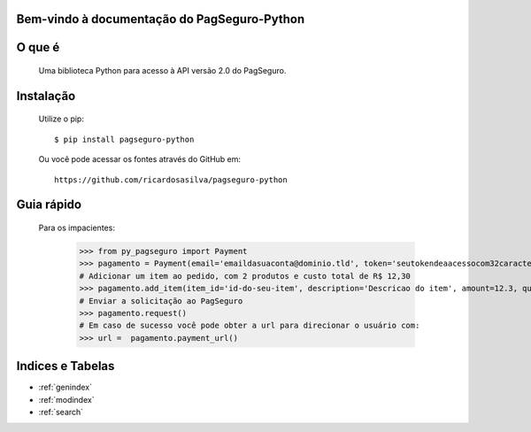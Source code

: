 .. PagSeguro-Python documentation master file, created by
   sphinx-quickstart on Sat Nov  9 23:08:45 2013.
   You can adapt this file completely to your liking, but it should at least
   contain the root `toctree` directive.

Bem-vindo à documentação do PagSeguro-Python
============================================


O que é
=======

 Uma biblioteca Python para acesso à API versão 2.0 do PagSeguro. 


Instalação
==========

  Utilize o pip::

    $ pip install pagseguro-python

  Ou você pode acessar os fontes através do GitHub em::
  
    https://github.com/ricardosasilva/pagseguro-python



Guia rápido 
===========

  Para os impacientes:

    >>> from py_pagseguro import Payment
    >>> pagamento = Payment(email='emaildasuaconta@dominio.tld', token='seutokendeaacessocom32caracteres')
    # Adicionar um item ao pedido, com 2 produtos e custo total de R$ 12,30  
    >>> pagamento.add_item(item_id='id-do-seu-item', description='Descricao do item', amount=12.3, quantity=2)
    # Enviar a solicitação ao PagSeguro 
    >>> pagamento.request()
    # Em caso de sucesso você pode obter a url para direcionar o usuário com:
    >>> url =  pagamento.payment_url()


Indices e Tabelas
=================

* :ref:`genindex`
* :ref:`modindex`
* :ref:`search`
